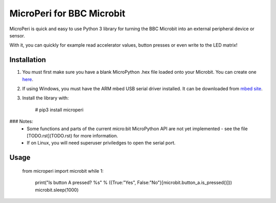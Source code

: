 ===========================
MicroPeri for BBC Microbit
===========================
MicroPeri is quick and easy to use Python 3 library for turning the BBC Microbit into an external peripheral device or sensor.

With it, you can quickly for example read accelerator values, button presses or even write to the LED matrix!

Installation
===============
1. You must first make sure you have a blank MicroPython .hex file loaded onto your Microbit. You can create one `here <https://www.microbit.co.uk/app/#create:xyelfe>`_.
2. If using Windows, you must have the ARM mbed USB serial driver installed. It can be downloaded from `mbed site <https://developer.mbed.org/handbook/Windows-serial-configuration>`_.
3. Install the library with:

    # pip3 install microperi

### Notes:
 - Some functions and parts of the current micro:bit MicroPython API are not yet
   implemented - see the file [TODO.rst](TODO.rst) for more information.
 - If on Linux, you will need superuser priviledges to open the serial port.

Usage
======
    from microperi import microbit
    while 1:
        print("Is button A pressed? %s" % ({True:"Yes", False:"No"}[microbit.button_a.is_pressed()]))
        microbit.sleep(1000)
